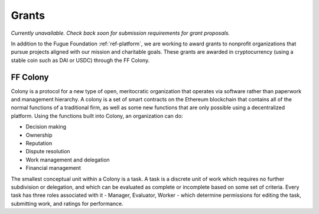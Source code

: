 ######
Grants
######
.. index:: ! Stable coins

*Currently unavailable. Check back soon for submission requirements for grant proposals.*

In addition to the Fugue Foundation :ref:`ref-platform`, we are working to award grants to nonprofit organizations that pursue projects aligned with our mission and charitable goals. These grants are awarded in cryptocurrency (using a stable coin such as DAI or USDC) through the FF Colony.

*********
FF Colony 
*********

Colony is a protocol for a new type of open, meritocratic organization that operates via software rather than paperwork and management hierarchy. A colony is a set of smart contracts on the Ethereum blockchain that contains all of the normal functions of a traditional firm, as well as some new functions that are only possible using a decentralized platform. Using the functions built into Colony, an organization can do:

* Decision making
* Ownership
* Reputation
* Dispute resolution
* Work management and delegation
* Financial management

The smallest conceptual unit within a Colony is a task. A task is a discrete unit of work which requires no further subdivision or delegation, and which can be evaluated as complete or incomplete based on some set of criteria. Every task has three roles associated with it - Manager, Evaluator, Worker - which determine permissions for editing the task, submitting work, and ratings for performance.
